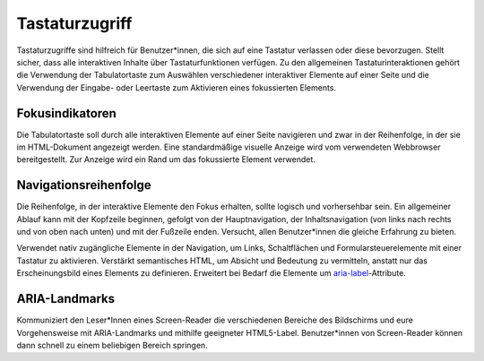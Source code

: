 Tastaturzugriff
===============

Tastaturzugriffe sind hilfreich für Benutzer*innen, die sich auf eine Tastatur
verlassen oder diese bevorzugen. Stellt sicher, dass alle interaktiven Inhalte
über Tastaturfunktionen verfügen. Zu den allgemeinen Tastaturinteraktionen
gehört die Verwendung der Tabulatortaste zum Auswählen verschiedener interaktiver
Elemente auf einer Seite und die Verwendung der Eingabe- oder Leertaste zum
Aktivieren eines fokussierten Elements.

.. seealso::
   * `IBM Checkpoint 2.1.1 Keyboard
     <https://www.ibm.com/able/guidelines/ci162/keyboard.html>`_

Fokusindikatoren
----------------

Die Tabulatortaste soll durch alle interaktiven Elemente auf einer Seite navigieren
und zwar in der Reihenfolge, in der sie im HTML-Dokument angezeigt werden. Eine
standardmäßige visuelle Anzeige wird vom verwendeten Webbrowser bereitgestellt.
Zur Anzeige wird ein Rand um das fokussierte Element verwendet.

.. seealso::
    * `IBM Checkpoint 2.4.7 Focus Visible
      <https://www.carbondesignsystem.com/guidelines/accessibility/keyboard/>`_

Navigationsreihenfolge
----------------------

Die Reihenfolge, in der interaktive Elemente den Fokus erhalten, sollte logisch
und vorhersehbar sein. Ein allgemeiner Ablauf kann mit der Kopfzeile beginnen,
gefolgt von der Hauptnavigation, der Inhaltsnavigation (von links nach rechts
und von oben nach unten) und mit der Fußzeile enden. Versucht, allen
Benutzer*innen die gleiche Erfahrung zu bieten.

Verwendet nativ zugängliche Elemente in der Navigation, um Links, Schaltflächen
und Formularsteuerelemente mit einer Tastatur zu aktivieren. Verstärkt
semantisches HTML, um Absicht und Bedeutung zu vermitteln, anstatt nur das
Erscheinungsbild eines Elements zu definieren. Erweitert bei Bedarf die Elemente
um `aria-label
<https://developer.mozilla.org/en-US/docs/Web/Accessibility/ARIA/ARIA_Techniques/Using_the_aria-label_attribute>`_-Attribute.

.. seealso::
   * `IBM Checkpoint 2.4.3 Focus Order
     <https://www.ibm.com/able/guidelines/ci162/focus_order.html>`_

ARIA-Landmarks
--------------

Kommuniziert den Leser*Innen eines Screen-Reader die verschiedenen Bereiche des
Bildschirms und eure Vorgehensweise mit ARIA-Landmarks und mithilfe geeigneter
HTML5-Label. Benutzer*innen von Screen-Reader können dann schnell zu einem
beliebigen Bereich springen.

.. seealso::
   * `IBM Checkpoint 1.3.1 Info and Relationships
     <https://www.ibm.com/able/guidelines/ci162/info_and_relationships.html>`_

